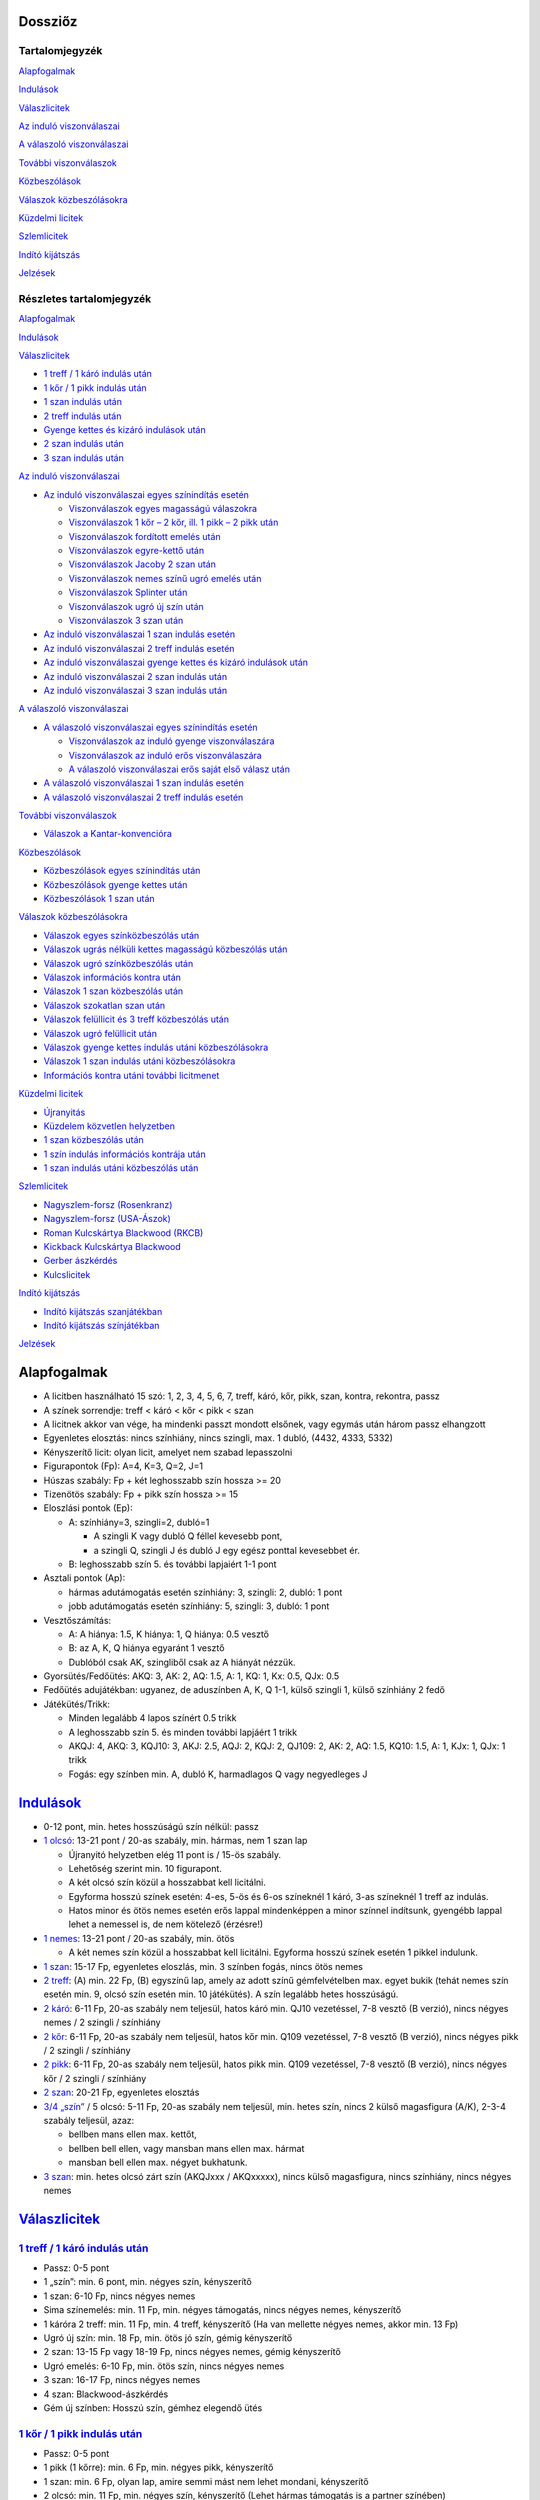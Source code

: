 Dossziőz
========

.. meta::
   :viewport: width=device-width, initial-scale=1

Tartalomjegyzék
---------------

Alapfogalmak_

Indulások_

Válaszlicitek__

__ Valasz1_

`Az induló viszonválaszai`__

__ Valasz2_

`A válaszoló viszonválaszai`__

__ Valasz3_

`További viszonválaszok`__

__ Valasz4_

Közbeszólások__

__ Kozbe1_

`Válaszok közbeszólásokra`__

__ Kozbe2_

`Küzdelmi licitek`__

__ Kuzdelem_

Szlemlicitek__

__ Szlem_

`Indító kijátszás`__

__ Inditas_

Jelzések_

Részletes tartalomjegyzék
-------------------------

Alapfogalmak_

Indulások_

.. _Valasz1:

Válaszlicitek_

- `1 treff / 1 káró indulás után`_
- `1 kőr / 1 pikk indulás után`_
- `1 szan indulás után`_
- `2 treff indulás után`_
- `Gyenge kettes és kizáró indulások után`_
- `2 szan indulás után`_
- `3 szan indulás után`_

.. _Valasz2:

`Az induló viszonválaszai`_

- `Az induló viszonválaszai egyes színindítás esetén`_

  - `Viszonválaszok egyes magasságú válaszokra`_
  - `Viszonválaszok 1 kőr – 2 kőr, ill. 1 pikk – 2 pikk után`_
  - `Viszonválaszok fordított emelés után`_
  - `Viszonválaszok egyre-kettő után`_
  - `Viszonválaszok Jacoby 2 szan után`_
  - `Viszonválaszok nemes színű ugró emelés után`_
  - `Viszonválaszok Splinter után`_
  - `Viszonválaszok ugró új szín után`_
  - `Viszonválaszok 3 szan után`_

- `Az induló viszonválaszai 1 szan indulás esetén`_
- `Az induló viszonválaszai 2 treff indulás esetén`_
- `Az induló viszonválaszai gyenge kettes és kizáró indulások után`_
- `Az induló viszonválaszai 2 szan indulás után`_
- `Az induló viszonválaszai 3 szan indulás után`_

.. _Valasz3:

`A válaszoló viszonválaszai`_

- `A válaszoló viszonválaszai egyes színindítás esetén`_

  - `Viszonválaszok az induló gyenge viszonválaszára`_
  - `Viszonválaszok az induló erős viszonválaszára`_
  - `A válaszoló viszonválaszai erős saját első válasz után`_

- `A válaszoló viszonválaszai 1 szan indulás esetén`_
- `A válaszoló viszonválaszai 2 treff indulás esetén`_

.. _Valasz4:

`További viszonválaszok`_

- `Válaszok a Kantar-konvencióra`_

.. _Kozbe1:

Közbeszólások_

- `Közbeszólások egyes színindítás után`_
- `Közbeszólások gyenge kettes után`_
- `Közbeszólások 1 szan után`_

.. _Kozbe2:

`Válaszok közbeszólásokra`_

- `Válaszok egyes színközbeszólás után`_
- `Válaszok ugrás nélküli kettes magasságú közbeszólás után`_
- `Válaszok ugró színközbeszólás után`_
- `Válaszok információs kontra után`_
- `Válaszok 1 szan közbeszólás után`_
- `Válaszok szokatlan szan után`_
- `Válaszok felüllicit és 3 treff közbeszólás után`_
- `Válaszok ugró felüllicit után`_
- `Válaszok gyenge kettes indulás utáni közbeszólásokra`_
- `Válaszok 1 szan indulás utáni közbeszólásokra`_
- `Információs kontra utáni további licitmenet`_

.. _Kuzdelem:

`Küzdelmi licitek`_

- Újranyitás_
- `Küzdelem közvetlen helyzetben`_
- `1 szan közbeszólás után`_
- `1 szín indulás információs kontrája után`_
- `1 szan indulás utáni közbeszólás után`_

.. _Szlem:

Szlemlicitek_

- `Nagyszlem-forsz (Rosenkranz)`_
- `Nagyszlem-forsz (USA-Ászok)`_
- `Roman Kulcskártya Blackwood (RKCB)`_
- `Kickback Kulcskártya Blackwood`_
- `Gerber ászkérdés`_
- `Kulcslicitek`_

.. _Inditas:

`Indító kijátszás`_

- `Indító kijátszás szanjátékban`_
- `Indító kijátszás színjátékban`_

Jelzések_

Alapfogalmak
============

- A licitben használható 15 szó: 1, 2, 3, 4, 5, 6, 7,
  treff, káró, kőr, pikk, szan, kontra, rekontra, passz
- A színek sorrendje: treff < káró < kőr < pikk < szan
- A licitnek akkor van vége, ha mindenki passzt mondott elsőnek,
  vagy egymás után három passz elhangzott
- Egyenletes elosztás: nincs színhiány, nincs szingli, max. 1 dubló, (4432, 4333, 5332)
- Kényszerítő licit: olyan licit, amelyet nem szabad lepasszolni
- Figurapontok (Fp): A=4, K=3, Q=2, J=1
- Húszas szabály: Fp + két leghosszabb szín hossza >= 20
- Tizenötös szabály: Fp + pikk szín hossza >= 15
- Eloszlási pontok (Ep):
    
  - A: színhiány=3, szingli=2, dubló=1
  
    - A szingli K vagy dubló Q féllel kevesebb pont,
    - a szingli Q, szingli J és dubló J egy egész ponttal kevesebbet ér.

  - B: leghosszabb szín 5. és további lapjaiért 1-1 pont
  
- Asztali pontok (Ap):
      
  - hármas adutámogatás esetén színhiány: 3, szingli: 2, dubló: 1 pont
  - jobb adutámogatás esetén színhiány: 5, szingli: 3, dubló: 1 pont

- Vesztőszámítás:

  - A: A hiánya: 1.5, K hiánya: 1, Q hiánya: 0.5 vesztő
  - B: az A, K, Q hiánya egyaránt 1 vesztő
  - Dublóból csak AK, szingliből csak az A hiányát nézzük.

- Gyorsütés/Fedőütés: AKQ: 3, AK: 2, AQ: 1.5, A: 1, KQ: 1, Kx: 0.5, QJx: 0.5
- Fedőütés adujátékban: ugyanez, de aduszínben A, K, Q 1-1, külső szingli 1, külső színhiány 2 fedő
- Játékütés/Trikk:

  - Minden legalább 4 lapos színért 0.5 trikk
  - A leghosszabb szín 5. és minden további lapjáért 1 trikk
  - AKQJ: 4, AKQ: 3, KQJ10: 3, AKJ: 2.5, AQJ: 2, KQJ: 2, QJ109: 2,
    AK: 2, AQ: 1.5, KQ10: 1.5, A: 1, KJx: 1, QJx: 1 trikk
  - Fogás: egy színben min. A, dubló K, harmadlagos Q vagy negyedleges J

`Indulások`__
=============

__ Válaszlicitek_

- 0-12 pont, min. hetes hosszúságú szín nélkül: passz
- `1 olcsó`__: 13-21 pont / 20-as szabály, min. hármas, nem 1 szan lap

  - Újranyitó helyzetben elég 11 pont is / 15-ös szabály.
  - Lehetőség szerint min. 10 figurapont.
  - A két olcsó szín közül a hosszabbat kell licitálni.
  - Egyforma hosszú színek esetén: 4-es, 5-ös és 6-os színeknél 1 káró,
    3-as színeknél 1 treff az indulás.
  - Hatos minor és ötös nemes esetén erős lappal mindenképpen a minor színnel indítsunk,
    gyengébb lappal lehet a nemessel is, de nem kötelező (érzésre!)

- `1 nemes`__: 13-21 pont / 20-as szabály, min. ötös

  - A két nemes szín közül a hosszabbat kell licitálni.
    Egyforma hosszú színek esetén 1 pikkel indulunk.

- `1 szan`__: 15-17 Fp, egyenletes eloszlás, min. 3 színben fogás, nincs ötös nemes
- `2 treff`__: (A) min. 22 Fp, (B) egyszínű lap, amely az adott színű gémfelvételben max. egyet bukik
  (tehát nemes szín esetén min. 9, olcsó szín esetén min. 10 játékütés).
  A szín legalább hetes hosszúságú.
- `2 káró`__: 6-11 Fp, 20-as szabály nem teljesül, hatos káró min. QJ10 vezetéssel,
  7-8 vesztő (B verzió), nincs négyes nemes / 2 szingli / színhiány
- `2 kőr`__: 6-11 Fp, 20-as szabály nem teljesül, hatos kőr min. Q109 vezetéssel,
  7-8 vesztő (B verzió), nincs négyes pikk / 2 szingli / színhiány
- `2 pikk`__: 6-11 Fp, 20-as szabály nem teljesül, hatos pikk min. Q109 vezetéssel,
  7-8 vesztő (B verzió), nincs négyes kőr / 2 szingli / színhiány
- `2 szan`__: 20-21 Fp, egyenletes elosztás
- `3/4 „szín”`__ / 5 olcsó: 5-11 Fp, 20-as szabály nem teljesül, min. hetes szín,
  nincs 2 külső magasfigura (A/K), 2-3-4 szabály teljesül, azaz:

  - bellben mans ellen max. kettőt, 
  - bellben bell ellen, vagy mansban mans ellen max. hármat
  - mansban bell ellen max. négyet bukhatunk.

- `3 szan`__: min. hetes olcsó zárt szín (AKQJxxx / AKQxxxxx), 
  nincs külső magasfigura, nincs színhiány, nincs négyes nemes

__ `1 treff / 1 káró indulás után`_
__ `1 kőr / 1 pikk indulás után`_
__ `1 szan indulás után`_
__ `2 treff indulás után`_
__ `Gyenge kettes és kizáró indulások után`_
__ `Gyenge kettes és kizáró indulások után`_
__ `Gyenge kettes és kizáró indulások után`_
__ `2 szan indulás után`_
__ `Gyenge kettes és kizáró indulások után`_
__ `3 szan indulás után`_

`Válaszlicitek`__
=================

__ `Az induló viszonválaszai`_

`1 treff / 1 káró indulás után`__
---------------------------------

__ `Az induló viszonválaszai egyes színindítás esetén`_

- Passz: 0-5 pont
- 1 „szín”: min. 6 pont, min. négyes szín, kényszerítő
- 1 szan: 6-10 Fp, nincs négyes nemes
- Sima színemelés: min. 11 Fp, min. négyes támogatás, nincs négyes nemes, kényszerítő
- 1 káróra 2 treff: min. 11 Fp, min. 4 treff, kényszerítő
  (Ha van mellette négyes nemes, akkor min. 13 Fp)
- Ugró új szín: min. 18 Fp, min. ötös jó szín, gémig kényszerítő
- 2 szan: 13-15 Fp vagy 18-19 Fp, nincs négyes nemes, gémig kényszerítő
- Ugró emelés: 6-10 Fp, min. ötös szín, nincs négyes nemes
- 3 szan: 16-17 Fp, nincs négyes nemes
- 4 szan: Blackwood-ászkérdés
- Gém új színben: Hosszú szín, gémhez elegendő ütés

`1 kőr / 1 pikk indulás után`__
-------------------------------

__ `Az induló viszonválaszai egyes színindítás esetén`_

- Passz: 0-5 pont
- 1 pikk (1 kőrre): min. 6 Fp, min. négyes pikk, kényszerítő
- 1 szan: min. 6 Fp, olyan lap, amire semmi mást nem lehet mondani, kényszerítő
- 2 olcsó: min. 11 Fp, min. négyes szín, kényszerítő
  (Lehet hármas támogatás is a partner színében)
- 2 kőr (1 pikkre): min. 11 Fp, min. ötös kőr, kényszerítő
  (Nem tagadja a hármas pikket)
- `Sima színemelés`__: 6-9 Asztali pont (Ap), min. hármas adu, 9-10 vesztő (A)
- Ugró új szín: min. 18 Fp, min. ötös jó szín, gémig kényszerítő
- `2 szan (Jacoby)`__: min. négyes adu, min. 13 Ap
- Ugró emelés: 10-12 Ap, min. négyes adu
- Splinter (dupla ugrás új színben): min. 11 Fp, min. 4 adu, max szingli szín
- 3 szan: 16-17 Fp, max. hármas adu, egyenletes elosztás
- Gémre emelés: 6-9 Fp, min.ötös adu, külső szingli vagy színhiány, max 7 vesztő
- 4 szan: Blackwood-ászkérdés
- Gém új színben: Hosszú szín, gémhez elegendő ütés

__ `Viszonválaszok 1 kőr – 2 kőr, ill. 1 pikk – 2 pikk után`_
__ `Viszonválaszok Jacoby 2 szan után`_

`1 szan indulás után`__
-----------------------

__ `Az induló viszonválaszai 1 szan indulás esetén`_

- Az indulót 6.5 / 7 vesztővel számoljuk
- Passz: 0-8 Fp, viszonylag egyenletes elosztás, max. négyes nemes
- 2 treff (Stayman):

  - a: 0-7 Fp, max. szingli treff, a többi szín mindegyike legalább négyes
  - b: Min. 8 Fp, min. egy négyes nemes (lehet mellette hetes minor is),
  - c: Min. 8 Fp, 5-4 a nemesekben
  - 4-3-3-3 elosztás esetén ne használjuk a Staymant

- 2 káró (Jacoby-transzfer): Min. ötös kőr, nincs négyes pikk
- 2 kőr (Jacoby-transzfer): Min. ötös pikk, nincs négyes kőr
- 2 pikk: Erős, kétszínű lap treff és káró színnel
  (Nagyon ritkán használják ezt a választ)
- 2 szan: 8-10 Fp, nincs négyes nemes
- 3 olcsó: 0-6 Fp, hosszú szín, passzt kér
- 3 kőr: Min. 10 Fp, min. hetes, két magasfigurás treff, transzfer, szleminvit
- 3 pikk: Min. 10 Fp, min. hetes, két magasfigurás káró, transzfer, szleminvit
- 3 szan: 11-15 Fp, nincs négyes nemes
  (Használható nagyon erős, min. hatos hosszúságú olcsó színnel is, ez esetben 8 Fp is elég lehet)
- `4 treff`__: Gerber-ászkérdés
- 4 káró (Texas-transzfer): Min. hatos kőr, gémerő
- 4 kőr (Texas-transzfer): Min. hatos pikk, gémerő

  - 3 pikk, vagy annál alacsonyabb közbeszólás után is van Texas-transzfer 
  - Kétféle módon lehet gémerős ez a lap:
  - a: min. hetes szín, max. 8 vesztő
  - b: hatos szín, min. 10 Fp vagy max. 7 vesztő
  
- 4 szan: 16-17 Fp, invit 6 szanra (ászkérdés)
- 5 olcsó: Min. hetes jó szín, nincs külső magasfigura és négyes nemes, 7 vesztő
  (7-2-2-2 elosztás esetén célszerűbb a 3 szant megpróbálni)
- 5 szan: 20-21 Fp, invit 7 szanra, kényszerítő
- 6 szan: 18-19 Fp
- 7 szan: Min. 22 Fp

__ `Gerber ászkérdés`_

`2 treff indulás után`__
------------------------

__ `Az induló viszonválaszai 2 treff indulás esetén`_

- nem szabad passzolni
- 2 káró: Negatív vagy semleges válasz, más licitre nem alkalmas kéz
- 2 nemes: Min. 8 Fp, min. ötös szín min. KQ vezetéssel
- 2 szan: 8-9 Fp, egyenletes elosztás (nincs szingli), nincs ász
  (De lehetőség szerint ne adjunk 2 szan választ, inkább 2 kárót mondjunk)
- 3 olcsó: Min. 8 Fp, min. ötös, de inkább hatos szín AK vezetéssel
- 3 nemes / 4 olcsó: Min. hatos zárt szín (AKQJxx / AKQxxxx)
- 3 szan: 10-11 Fp, egyenletes elosztás, nincs ász
  (De lehetőség szerint ne adjunk 3 szan választ, mondjunk inkább 2 kárót)
- 4 nemes: Min. hetes gyenge szín külső erő nélkül

`Gyenge kettes és kizáró indulások után`__
------------------------------------------

__ `Az induló viszonválaszai gyenge kettes és kizáró indulások után`_

A szkórhelyzet befolyásolja az indulóerőt, és minél később licitálunk, annál jobb lap kell hozzá.
(4. helyen min. 10 Fp és viszonylag jó kéz)

- 2 káró indulás után:

  - Passz: Nincs esély a gémre, 2 kárót akar játszani
  - 2 nemes: Min ötös szín, kényszerítő (Az induló erre 3 kárót mond rossz lappal)
  - `2 szan`__: Min. invit, lapleírást kér, kényszerítő
  - 3 treff: Hosszú szín, passzt kér
  - 3 káró / 4 káró / 5 káró: Kizárás, passzt kér
  - 3 nemes: Invit, hatos szín
  - 3 szan: Ezt akarja játszani, passzt kér
  - 4 nemes / 5 treff: Min hetes szín, ezt akarja játszani, passzt kér
  - 4 szan: Blackwood-ászkérdés

__ `Az induló viszonválaszai gyenge kettes és kizáró indulások után`_

- 2 nemes indulás után:

  - A kéz besorolása:

    - Minimum hármas adu esetén vesztőket számolunk:
      min. 8 vesztő = passz, 7 vesztő = invit, 6 vesztő = gém,
      5 vesztő = szleminvit, max. 4 vesztő = szlemkísérlet
    - Kettes adu esetén fedőütéseket számolunk
      (13 + fedőütések - partner vesztői = várható ütésszám):
      max. 3.5 fedő = passz, 4 (nagyon jó 3.5) fedő = invit, 4.5-5.5 fedő = gém,
      min. 6 fedő = szleminvit

  - Passz: Nincs esély a gémre, ezt akarja játszani
  - Másik nemes ugrás nélkül: Min. ötös szín, kényszerítő
  - `2 szan`__ (Ogust-konvenció): Invit, 7 vesztő (min. 2 adu)
  - 3 olcsó: Hosszú szín, passzt kér
  - Sima emelés: Kizárás, passzt kér
  - Ugrás új színben: Kizárás, passzt kér
  - 3 szan: Min. 15 Fp, ezt akarja játszani, passzt kér
  - Gémre emelés: Ezt akarja játszani, passzt kér
  - Gém új színben: Hosszú szín, passzt kér
  - 4 szan: Blackwood-ászkérdés

__ `Az induló viszonválaszai gyenge kettes és kizáró indulások után`_

- Kizáró színindulás után:

  - Fedőütéseket kell számolni
  - Bármilyen színemelés és bármilyen gém passzt kér
  - Gém alatt új szín licitje kényszerítő
  - 4 szan ászkérdés

`2 szan indulás után`__
-----------------------

__ `Az induló viszonválaszai 2 szan indulás után`_

- Az indulót 5 / 5.5 vesztővel számoljuk
- Passz: 0-3 Fp, nincs ötös nemes
- 3 treff (Stayman): Min. 4 Fp, négyes nemes
- 3 káró (Transzfer): Min. ötös kőr
- 3 kőr (Transzfer): Min. ötös pikk
- 3 pikk: Olcsó színű kéz (egy-, vagy kétszínű), egyenlőtlen elosztás
- 3 szan, 4-9 Fp, nincs négyes nemes, passzt kér
- `4 treff`__: Gerber-ászkérdés
- 4 káró (Transzfer): Min. hatos kőr, min. 5 Fp
- 4 kőr (Transzfer): Min. hatos pikk, min. 5 Fp
- 4 pikk: Legalább 5-5 az olcsó színekben, gémet szeretne játszani
- 4 szan: 12 Fp, egyenletes elosztás, invit 6 szanra
- 5 szan: 15-16 Fp, egyenletes elosztás, invit 7 szanra, kényszerítő
- 6 szan: 12-14 Fp
- 7 szan: Min. 17 Fp

__ `Gerber ászkérdés`_

`3 szan indulás után`__
-----------------------

__ `Az induló viszonválaszai 3 szan indulás után`_

- Passz: Ezt akarja játszani
- 4 treff: Menekülés az induló színében
- 4 káró: Kérdés a rövid színre
- 4 nemes: Hosszú szín, ezt akarja játszani, passzt kér
- 4 szan: Kérdés az aduszín hosszára
- 5 treff / 6 treff / 7 treff: leállás az induló színében

`Az induló viszonválaszai`__
============================

__ `A válaszoló viszonválaszai`_

`Az induló viszonválaszai egyes színindítás esetén`__
-----------------------------------------------------

__ `A válaszoló viszonválaszai egyes színindítás esetén`_

Abban az esetben, ha a válaszoló lapjának ereje nem teljesen ismert:

- Az induló viszonválaszában jelezheti, hogy mennyire erős a lapja
  (ált. nem túl erős válasz esetén).
- Három kategóriát különböztetünk meg:

  - Gyenge: 13-16 pont
  - Invit: 16-19 pont
  - Gémerős: 19-21 pont.
  
- Ezeken belül lehet a lap alsó-, vagy felső-zónás.

Viszonválaszok egyes magasságú válaszokra
.........................................

- `Gyenge viszonválaszok`__:

__ `Viszonválaszok az induló gyenge viszonválaszára`_

  - Saját szín ismétlése (min. hatos szín, minor ritkán lehet ötös is)
  - A partner színének sima emelése (négyes aduval, 13-16 asztali ponttal)
  - Új szín egyes magasságon (legalább négyes szín, nincs négyes támogatás, 12-18 FP)
  - Új szín kettes magasságon az indulásnál alacsonyabb rangú színben
    (kényszerítő szan után hármas minorral is, ha mindkét minor hármas, akkor 2 treff, 12-18FP)
  - 1 szan (lehetőleg fogással a nem licitált színekben)

- Invitek:

  - 2 szan nemes indulás, ill. 1 treff-1 káró, 1 treff-1 szan, 1 káró-1 szan után
    (egyenletes lap, fogás a nem licitált színekben)
  - Új szín egyes magasságon (legalább négyes szín, nincs négyes támogatás, 12-18 FP)
  - Új szín kettes magasságon az indulásnál alacsonyabb rangú színben
    (kényszerítő szan után hármas minorral is, ha mindkét minor hármas, akkor 2 treff, 12-18FP)
  - Ugrás saját színben (min. hatos szín, 5-6 vesztő; jó nemes színnel és 5 vesztővel 14 FP is elég)
  - Ugrás a válaszoló színében (négyes támogatás, 5-6 vesztő)
  - Riverz (minor színű indulás után)
    Az indulásnál magasabb rangú szín licitje a kettes magasságon
    (az első szín hosszabb a másodiknál, 1 minor-1 szan után a második szín lehet hármas is)

- `Erős (gémig kényszerítő) viszonválaszok`__:

__ `Viszonválaszok az induló erős viszonválaszára`_

  - 2 szan minor indulás utáni nemes színű választ követően (18-21 FP)
  - Gémbemondás (max. 5 vesztő és jó elosztás esetén 14 FP is elég)
  - Ugrás új színben (legalább négyes szín, már 18 FP-tól mondható)
  - Splinter [dupla ugrás új színben]
    (19-21 asztali pont, min. négyes adu, bemondott színben rövidség, max. 5 vesztő)
  - Riverz (nemes indulás után)
    Az indulásnál magasabb rangú szín licitje a kettes magasságon
    (az első szín hosszabb a másodiknál, már 18 FP-tól mondható)
  - Ugrás saját olcsó színben a négyes magasságra nemes válasz után
    (négyes adu, min. 19 asztali pont, jó hatos minor)

`Viszonválaszok 1 kőr – 2 kőr, ill. 1 pikk – 2 pikk után`__
...........................................................

__ `A válaszoló viszonválaszai egyes színindítás esetén`_

- 7 vesztővel: passz
- 6 vesztővel: géminvitet tesz
- 5 vesztővel: gémet mond
- A géminvit 3 fajtája ebben az esetben: 2 szan, Új szín, Emelés a hármas magasságra
- Új szín licitje segítséget kér (min. 2 vesztőt jelez)
- Ha a válaszolónak a licitált színben honőr-koncentrációja van, vagy rövid belőle és négyes 
  adutámogatása van, akkor bemondhatja a gémet, egyébként a hármas magasságra igazít.

`Viszonválaszok fordított emelés után`__
........................................

__ `A válaszoló viszonválaszai erős saját első válasz után`_

- Gyenge viszonválaszok:
 
  - Saját szín sima ismétlése (hatos, vagy jó ötös szín, nem akar szant)
  - 2 szan

- Invitek:

  - Új szín (fogást licitál, kísérlet 3 szanra, gyenge lappal is lehet)

- Erős viszonválaszok (15-21 FP):

  - Gémbemondás
  - Ugró új szín (mellékszín, felmagasításával a szlem is elképzelhető)

`Viszonválaszok egyre-kettő után`__
...................................

__ `A válaszoló viszonválaszai erős saját első válasz után`_

- Mivel a válaszoló még licitál, nem kötelező plusz erőt jelezni
- Hatos nemessel vagy ötös minorral megismétli színét (ugrás=plusz erő)
- Új szín (min. négyes, de fogást is jelenthet, nincs riverz)
- Egyenletes lappal 2 szan (nagyon erős is lehet)
- Biztos fogásokkal a nem licitált színekben 3 szan
- Hármas, de inkább négyes aduval emeli társa színét
- Plusz erővel ugorva
  (Kivétel: 1 pikk-2 kőr után a 3 kőr szleminvit, a 4 kőr leállás)
- Ugró új szín: Splinter (szlemjellegű lap: 15-21FP, rövidség, adutámogatás)

`Viszonválaszok Jacoby 2 szan után`__
.....................................

__ Szlemlicitek_

- hármas magasságra emelés: erős adu (kettő a felső három figurából), sok pont (szlemre tör)
- 3 „szín”: színhiány vagy szingli a licitált színben
- 3 szan: erősebb kéz, de nem elég jó aduszín
- 4 „szín”: jó ötös második szín
- gémre emelés: minimum kéz
  
`Viszonválaszok nemes színű ugró emelés után`__
...............................................

__ Szlemlicitek_

- A válaszoló 8 vesztős
- Passz: 7 vesztő
- Gém: 5-6 vesztő
- Összes többi színlicit (kulcslicit), ill. 4 szan: max. 4 vesztő

`Viszonválaszok Splinter után`__
................................

__ Szlemlicitek_

Ha a válaszoló rövid színében csak kis lapok, vagy Axxx van, 
akkor minimális erővel is szlemet kereshetünk. Ász nélküli figurák,
vagy rövidség esetén csak min. 18 FP-tal lehet szlemesély.

`Viszonválaszok ugró új szín után`__
....................................

__ Szlemlicitek_

- Csak elosztást kell licitálni
- színismétlés hatos
- új szín négyes,
- a gémbemondás leállás
- ugrás vagy 4 szan szleminvit

`Viszonválaszok 3 szan után`__
..............................

__ Szlemlicitek_

Gyenge lappal passz, vagy gém saját színben, minden más szleminvit.

`Az induló viszonválaszai 1 szan indulás esetén`__
--------------------------------------------------

__ `A válaszoló viszonválaszai 1 szan indulás esetén`_

- Stayman után:

  - 2 káró: nincs négyes nemes
  - 2 kőr: négyes kőr, nincs négyes pikk
  - 2 pikk: négyes pikk (lehet mellette négyes kőr is)

- Jacoby-transzfer után:

  - 2 káró válaszra 2 kőrt, a 2 kőr válaszra köteles 2 pikket mond
  - 17 Fp-tal és négyes támogatással a hármas magasságon válaszolhat

`Az induló viszonválaszai 2 treff indulás esetén`__
---------------------------------------------------

__ `A válaszoló viszonválaszai 2 treff indulás esetén`_

- 2 káró válasz után:

  - Sima színlicit: min. ötös szín
  - Ugró színlicit: Egyenetlen lap min. 9 játékütéssel, a bemondott szín lesz az adu
  - 2 szan: 22-24 Fp, egyenletes lap
  - 3 szan: 25-26 Fp, egyenletes lap
  - 4 szan: Min. 27 Fp, egyenletes lap

- színlicit után:

  - Új szín: min. négyes szín, kényszerítő (nem zárja ki a partner színének támogatását)
  - Ugró új szín: Egyenetlen lap min. 9 játékütéssel, a bemondott szín lesz az adu
  - 2 szan: Min. 24 Fp, egyenletes lap
  - Gémbemondás: zárás, de a válaszoló plusz erővel tovább licitálhat
  - 4 szan: ászkérdés

- 2 szan válasz után:

  - Színlicit a hármas magasságon: Min. ötös szín
  - Gém színben: Egyenetlen lap min. 9 játékütéssel, a bemondott szín lesz az adu
  - 3 szan: nincs jó szín, nem lát esélyt szlemre
  - 4 treff: Királykérdés!
    (2 szan válasz után az induló tudja, hogy a válaszolónak nincs ásza,
    tehát a válaszoló 3 szan viszonválasza utáni 4 treff, és bármilyen színlicitje utáni 4 szan
    a királyokat kérdezi, utóbbi esetben az összes ász az indulónál van)

Az induló viszonválaszai gyenge kettes és kizáró indulások után
---------------------------------------------------------------

- 2 káró - 2 szan után:

  - 3 treff= Treff fogás, jó lap
  - 3 káró= gyenge lap, nincs erős külső fogás
  - 3 kőr= Kőr fogás, jó lap, nincs treff fogás
  - 3 pikk= Pikk fogás, jó lap, nincs treff és kőr fogás
  - 3 szan= AKQ vezetésű hatos káró

- 2 nemes - 2 szan (Ogust-konvenció) után:

  - 3 treff= 1 adufigura (A, K vagy Q), 8 vesztő
  - 3 káró= 2 adufigura, 7 vesztő
  - 3 kőr= 1 adufigura, 8 vesztő
  - 3 pikk= 2 adufigura, 7 vesztő
  - 3 szan= 3 adufigura

Az induló viszonválaszai 2 szan indulás után
--------------------------------------------

Válaszok a 2 szan utáni Staymenre:

- 3 káró=nincs négyes nemes
- 3 kőr=négyes kőr
- 3 pikk=négyes pikk
- 3 szan=két négyes nemes

Az induló viszonválaszai 3 szan indulás után
--------------------------------------------    

- 3 szan - 4 káró után:

  - 4 kőr= szingli kőr
  - 4 pikk= szingli pikk
  - 4 szan= szingli olcsó
  - 5 olcsó= nincs szingli, leállás

- 3 szan - 4 szan után:

  - 5 treff= hetes szín
  - 5 káró= nyolcas szín

A válaszoló viszonválaszai
==========================

A válaszoló viszonválaszai egyes színindítás esetén
---------------------------------------------------

Viszonválaszok az induló gyenge viszonválaszára
...............................................

- Gyenge viszonválaszok (6-10 FP)

  - Saját szín ismétlése (hatos szín, ritka esetben lehet ötös nemes)
  - Igazítás (minornál ritkán hármas, nemesnél ritkán kettes támogatással is,
    ha a lap szanra alkalmatlan)
  - Az induló második színének emelése a kettes magasságra (csak pikk lehet)
  - 1 szan (van fogás a nem licitált színben, nincs támogatás az induló színeiben)
  - Új szín a kettes magasságon, ami nem riverz, és nem Kantar konvenció
    (lehet, hogy hosszabb az első színnél)
  - Kényszerító 1 szan után új szín ugrás nélkül (lehet a 3-as magasságon is)
  - Passz (megfelel neki az induló második licitje)

- Invitek (10-12 FP):

  - 2 szan (egyenletes lap, fogás a nem licitált színekben, nincs nemes színű adutámogatás)
  - Az induló bármelyik színének ugrás nélküli emelése a 3-as magasságra
  - Az induló nemes színének ugró emelése kényszerító szan után (hármas adu)
  - Ugrás az induló második (nemes) színében (négyes adu, 7-8 vesztő)
  - `2 treff`__ (Kantar-konvenció) 1 olcsó-1 nemes-1 szan után 
    (ötös nemes, első pikk válasz után négyes kőr is lehet)

__ `Válaszok a Kantar-konvencióra`_

- Gémerős viszonválaszok (13-30 FP)

  - `2 treff`__ (Kantar-konvenció) 1 olcsó-1 nemes-1 szan után
  - Gémbemondás szanban vagy már licitált színben
  - Ugrás saját színben (jó hatos szín)
  - Ugrás új színben (minimum négyes szín)
  - Új szín a hármas magasságon, ha nem volt előtte kényszerítő 1 szan
  - Ugrás az induló első színében a 3-as magasságra, ha nem volt előtte kényszerítő 1 szan
  - Riverz (a két szín lehet egyforma hosszú is, de csak négyes hossznál)
  - A negyedik szín licitje (több információt kér):

    - Válasz: a 4. színben fogással szan, hármas támogatással igazítás.

__ `Válaszok a Kantar-konvencióra`_

Viszonválaszok az induló erős viszonválaszára
.............................................

- Az induló saját színű ugrása után

  - Passz: minimum
  - Saját szín ismétlése: forsz (ötös szín)
  - Új szín a hármas magasságon: forsz (négyes az első szín)
  - Gémbemondás: zárás
  - Új szín a négyes magasságon: kulcslicit, az induló színe az adu

- A induló ugró emelése után

  - Passz: minimum
  - Új szín a hármas magasságon minor emelés után: fogás
    (Feltehetően a nem licitált színből nincs fogás.)
  - Gémbemondás: zárás
  - Új szín a négyes magasságon: kulcslicit, az induló színe az adu

- Az induló 2 szan viszonválasza után

  - Passz: minimum
  - Igazítás: minimum
  - Saját szín ismétlése: min. ötös szín, gémforsz
  - Új szín: min. ötös szín, gémforsz

- Az induló riverze után

  - Saját szín sima ismétlése: Min. ötös szín, minimum
  - 2 szan: Négyes szín, minimum, viszonylag egyenletes lap.
    (Az előző két viszonválasz után az induló következő licitje lepasszolható,
    és ha a válaszoló a 2 szan licitet követően igazít az induló bármelyik színére, az passzt kér.)
  - Igazítás az induló első színére gém alatt: 2 vagy 3 adu, licitfenntartó
  - Az induló második színének emelése: min. 4 adu, licitfenntartó
  - Új szín gém alatt: Legalább ötös szín, licitfenntartó 
  - Gémbemondás: Zárás

- Az induló ugró új színe után

  - Gémbemondás: minimum, passzt kér
  - Igazítás az induló első színére gém alatt: 2 vagy 3 adu, licitfenntartó
  - Saját szín ismétlése: legalább ötös szín, licitfenntartó
  - Új szín gém alatt: legalább ötös szín, licitfenntartó

- Az induló gémbemondása után

  - Ha a válaszoló első licitje limitált volt, akkor köteles passzolni
  - Passz: minimum
  - Kulcslicit (színjátéknál): szleminvit (min. 10 Fp)
  - Ászkérdés: szleminvit

- Az induló splinter licitje után

  - Gémbemondás: minimum, passzt kér
  - Minden más licit szlemkísérlet (kulcslicit, vagy ászkérdés)

- Az induló olcsó színének a válaszoló nemes válasza utáni négyre emelése után

  - Gémbemondás: minimum, passzt kér
  - Minden más licit szlemkísérlet (kulcslicit, vagy ászkérdés)

A válaszoló viszonválaszai erős saját első válasz után
......................................................

- Fordított emelés után

  - 11-12 Fp esetén

    - ha az induló 2 szant mondott, vagy háromra emelt, passz (2 szan után a válaszoló
      visszatérhet az összeemelt színre a hármas magasságon, ami passzt kér)
    - Ha az induló új színt mondott, akkor a nem licitált színekben fogással 2 szan,
      csak egy fogással az adott szín licitje

  - 13-14 Fp-tal

    - ha az induló 2 szant mondott, fogásokat licitálunk, vagy 3 szant

    - Ha az induló háromra emelt, akkor kísérletet tesz a minor gémre

  - 15 Fp-tól ugrással licitálunk: lehet új, vagy már licitált szín, vagy 4 szan

- Egyre-kettő után

  - 11-12 Fp esetén saját szín ismétlése (hatos szín), vagy 2 szan (négyes-ötös szín)
    (Ezeket a viszonválaszokat az induló 14 vagy kevesebb Fp-tal lepasszolhatja)
  - 13-14 Fp-tal az induló valamelyik színét gémre emeli, vagy ha nincs találkozás,
    akkor mondhat 3 szant, ha van fogása a nem licitált szín(ek)ben, 
    egyéb esetben a negyedik szín licitjével keres fogást
  - 15 Fp-tól a válaszoló találkozással igazít vagy emel még gémerő alatt,
    ez esetben kulcslicitálással folytatják, vagy bemondja a negyedik színt,
    és az induló viszonválaszára tovább licitál
  - Ha az induló plusz erőt jelzett (ugrással), akkor az összes négyes magasságú 
    licit kulcslicit (az induló második színe lesz az adu)

- Ugró új szín után

  - Ha az induló emelte a válaszoló színét, akkor a gémre emelés kivételével
    minden színlicit kulcslicit
  - Ha az induló megismételte saját színét, akkor az ő minor színének gémre
    emelése leállás, saját szín ismétlése min. hatos szín és max. szingli
    a partner színében, 3 szan szintén max szingli, és jó külső fogások,
    a 4 szan ászkérdés, az összes többi licit kulcslicit az induló színének elfogadásával
  - Ha az induló új színt mondott, a színismétlés min. hatos szín, a partner színének
    emelése min. négyes támogatás, szanbemondás fogást jelent a nem licitált
    színben, fogás hiányában a negyedik színt kell licitálni

A válaszoló viszonválaszai 1 szan indulás esetén
------------------------------------------------

- Stayman után:

  - Gyenge (0-7 Fp): Passz, ez esetben biztos a találkozás
  - Invitáló (8-10 Fp/Ap):

    - Színemelés: 4-4-es adutalálkozás
    - 2 szan: nincs találkozás
    - 2 káró viszonválasz után 2 nemes: 5-4 a nemesekben

  - Gémerős (10-11 Fp/Ap-tól): 

    - Gémbemondás (színtalálkozás esetén max. 8 vesztővel)
    - Új szín a hármas magasságon: Min. ötös szín, nincs találkozás
      (Ha ez a szín minor, akkor legyen erős: KQJ9x vagy KQTxxx)
    - `4 treff`__: Gerber-ászkérdés
    - A szanválaszok megegyeznek az 1 szan indulás utáni szanválaszokkal

__ `Gerber ászkérdés`_

- Jacoby-transzfer után:

  - Passz: 0-7 Fp
  - 1szan-2káró-2kőr-2pikk: 5-5 a nemes színekben, 8-9 Fp
  - 2 szan: 8-10 Fp, ötös szín

    - Az induló minimummal passzol (dubló támogatás), vagy
      hármas magasságra igazít (min. hármas támogatás), 
    - maximummal 3 szant (dubló támogatás) vagy nemes színű gémet (min. hármas támogatás) mond

  - Emelés a hármas magasságra: 8-10 Fp, min. hatos szín
    (A lap nem volt megfelelő a Texas-transzferhez)
  - Új minor szín a hármas magasságon: Min. 10-11 Fp, min. négyes szín
  - 1szan-2kőr-2pikk-3kőr: 5-5 a nemes színekben, min. 10 Fp
  - 3 szan: Min. 11 Fp, ötös szín

    - Az induló dubló támogatással passzol, egyébként 4 kőrt / 4 pikket mond 

  - `4 treff`__: Gerber-ászkérdés
  - A szanválaszok megegyeznek az `1 szan indulás utáni szanválaszokkal`_

__ `Gerber ászkérdés`_
.. _`1 szan indulás utáni szanválaszokkal`: `1 szan indulás után`_

A válaszoló viszonválaszai 2 treff indulás esetén
-------------------------------------------------

2 treff - 2 káró után a következő esetek vannak:

- Az induló sima színválasza után:

  - 2 szan: 5-7 Fp, lehet támogatás is, feltehetően nincs szingli vagy színhiány
  - 3 treff (3 treff után 3 káró, 3 káró után 3 kőr): 0-4 Fp, második negatív válasz
    (Ha erre az induló megismétli a színét, akkor a válaszoló reménytelen lappal passzolhat,
    az induló minden más válasza kényszerítő, ill. a 3 káró után a 3 kőr pozitív válasz is lehet)
  - Új szín ugrás nélkül: Min. 5 Fp, min. négyes szín (akkor is, ha ez a 4. szín)
  - Nemes szín sima emelése: Min. 7 Fp, min. 3 adu, nincs szingli vagy színhiány
  - Ugró új szín gém alatt: Min 5 Fp, min. 4 adu, rövidség a licitált színben
    (Lehet jó hármas aduval is, de ekkor min. 6 Fp legyen,
    és a 2 nemes utáni 4 treff is ide tartozik)
  - 3 szan (ugrással, 2 nemes után): 8-9 Fp, nincs ász, külső fogások
  - 3 szan (ugrás nélkül, 3 minor után): 
  - Gémre emelés: Min. 4 adu, 4-9 Ap, nincs külső kontroll, nincs rövid szín

- Az induló ugró színválasza után:

  - 3 szan: licitfenntartó, nincs ász
  - Gémre emelés: leintés (színhiánnyal is lehet)
  - Minden más szín licitje kulcslicit
  - 4 szan: Ászkérdés

- Az induló 2 szan viszonválasza után:

  - Passz: Max. 2 Fp, nincs ötös nemes
  - 3 treff: Min. 2 Fp, Stayman, négyes nemes
  - 3 káró: Transzfer, min. ötös kőr
  - 3 kőr: Transzfer, min. ötös pikk
  - 3 pikk: Egyszínű vagy kétszínű kéz minor színnel, egyenlőtlen elosztás
  - 3 szan: 2-7 Fp, nincs négyes nemes
  - 4 treff: Ászkérdés
  - 4 káró: Transzfer, min. hatos kőr, min. 3 Fp (kivételesen lehet 2 Fp is)
  - 4 kőr: Transzfer, min. hatos pikk, min. 3 Fp (kivételesen lehet 2 Fp is)
  - 4 pikk: Legalább 5-5 a minor színekben, minor gémet szeretne játszani
  - 4 szan: 8-9 Fp, egyenletes lap, invit 6 szanra
  - 5 szan: 13-14 Fp, egyenletes lap, invit 7 szanra, kényszerítő
  - 6 szan: 10-12 Fp, egyenletes lap
  - 7 szan: Min. 15 Fp

- Az induló 3 szan viszonválasza után:

  - Passz: Max. 5 Fp, nincs hatos nemes
  - 4 treff: Stayman
  - 4 káró, 4 kőr: Transzfer, min. hatos szín (lehet 0 Fp is)
  - 4 pikk: Legalább 5-5 a minor színekben, minor gémet szeretne játszani

További viszonválaszok
======================                

Válaszok a Kantar-konvencióra
-----------------------------

- Válaszok 1 kőr első válasz esetén:

  - 2 káró (nincs hármas kőr, 10-14 FP)
  - 2 kőr (hármas kőr, 10-14 FP)
  - 2 szan (nincs hármas kőr, 15-16 FP)
  - 3 kőr (hármas kőr, 15-16 FP)

- Válaszok 1 pikk első válasz esetén

  - 2 káró (nincs hármas pikk, nincs négyes kőr, 10-14 FP)
  - 2 kőr (nincs hármas pikk, négyes kőr, 10-14 FP)
  - 2 pikk (hármas pikk, 10-14 FP)
  - 2 szan (nincs hármas pikk, nincs négyes kőr, 15-16 FP)
  - 3 kőr (nincs hármas pikk, négyes kőr, 15-16 FP)
  - 3 pikk (hármas pikk, 15-16 FP)

`Közbeszólások`__
=================

__ `Válaszok közbeszólásokra`_

Közbeszólások egyes színindítás után
------------------------------------

- `Kontra`__ (Információs kontra):

__ `Válaszok információs kontra után`_

  - A: Indulóerő, négyes nemes (olcsó szín után 4-3/4-4 a nemesekben)
  - B: Min 18 Fp

- `Színlicit egyes magasságon`__: 9-17 Fp, min. ötös szín figurával

__ `Válaszok egyes színközbeszólás után`_

  - Lehet négyes színnel is, ha az min. KBT9, és a lap nem alkalmas információs kontrára (min. 11 Fp)
  - 9 FP esetén a szín inkább hatos, vagy nagyon jó ötös
  - Újranyitó helyzetben az egyes magasságon 8-16 Fp, négyes szín

- `Színlicit kettes magasságon ugrás nélkül`__: Min 13 Fp, min. ötös szín figurával
- `1 szan`__: Ua., mint indulásnál, és az ellenvonal színében erős fogás
  (1 szan közbeszólás után van Stayman, van Texas-transzfer, de nincs Jacoby-transzfer)
- `Ugró színlicit`__ a kettes magasságon: Gyenge kettesnek megfelelő lap
- `Ugró színlicit`__ a hármas magasságon (nem treff):
  Min hetes szín, kizáró jellegű (`2-3-4 szabály`__)
- `Felüllicit`__ (Ghestem): Max. 6 vesztő, min. 5-5 a két szélső színben:
  Treffnél káró és pikk, kárónál treff és pikk, kőrnél szintén, pikknél treff és kőr 
- `2 szan`__ (Ghestem, szokatlan szan): Max. 6 vesztő, min. 5-5 a két alsó színben:
  Treffnél káró és kőr, kárónál treff és kőr, kőrnél treff és káró, pikknél szintén
- `3 treff`__ (Ghestem): Max. 6 vesztő, min. 5-5 a két felső színben:
  Treffnél kőr és pikk, kárónál szintén, kőrnél káró és pikk, pikknél káró és kőr
- 3 szan: Ua., mint indulásnál, és az ellenvonal színében fogás
- `Ugró felüllicit`__: Ua., mint a 3 szan indulás, de nincs fogás az induló színében

__ `Válaszok ugrás nélküli kettes magasságú közbeszólás után`_
__ `Válaszok 1 szan közbeszólás után`_
__ `Válaszok ugró színközbeszólás után`_
__ `Válaszok ugró színközbeszólás után`_
__ `Indulások`_
__ `Válaszok felüllicit és 3 treff közbeszólás után`_
__ `Válaszok szokatlan szan után`_
__ `Válaszok felüllicit és 3 treff közbeszólás után`_
__ `Válaszok ugró felüllicit után`_

`Közbeszólások gyenge kettes után`__
------------------------------------

__ `Válaszok gyenge kettes indulás utáni közbeszólásokra`_

- Kontra (Információs kontra):

  - A: Indulóerő, négyes nemes (olcsó szín után 4-3/4-4 a nemesekben)
    Max. 7 vesztő, de ha van min. 12 Fp, akkor 8 vesztővel is kontrázhatunk
  - B: Min 18 Fp
- Színlicit: Min. hatos (ritkán ötös) jó szín,
  kettes magasságon 11-17 FP, hármas magasságon 13-18 FP
- 2 szan: 16-19 FP, fogás az induló színében
- 3 szan: 20-22 FP, fogás az induló színében

`Közbeszólások 1 szan után`__
-----------------------------

__ `Válaszok 1 szan indulás utáni közbeszólásokra`_

- Cappelletti konvenció:

  - Kontra: Büntető

    - A: min. hatos szín, magasításához elegendő külső beütéssel
    - B: min. 16 Fp, két min. ötös szín
    - C: min. 16 FP, min. 3 színben jó fogás (lehetőleg villás színek)

  - 2 treff: 10-15 pont, egyszínű kéz (Min. hatos, jó szín kell hozzá)
  - 2 káró: 10-15 pont, min. ötös-ötös kőr és pikk
  - 2 kőr: 10-15 pont, min. ötös-ötös kőr és minor
  - 2 pikk: 10-15 pont, min. ötös-ötös pikk és minor
    (Kivételes esetben a nemes szín négyes is lehet, de akkor erős legyen.)
  - 2 szan: 10-15 pont, min. ötös-ötös treff és káró
  - Színlicit a hármas magasságon: Kizáró jellegűek (lásd `2-3-4 szabály`__)

__ `Indulások`_

- Licitmenetek 1szín – Passz – 1 szan után:

  - Kontra: Információs
  - 2 szan / 3 treff / Felüllicit: `Ghestem`__

__ `Közbeszólások egyes színindítás után`_

Válaszok közbeszólásokra
========================

Válaszok egyes színközbeszólás után
-----------------------------------

- Passz: 0-7 FP,vagy nincs találkozás, nincs jó saját szín
- Sima emelés: 6-9 asztali pont, 3 vagy több adu
- 1 szan: 8-10 FP, fogás az ellenfél színében, nincs találkozás
- Új szín: 7-12 FP, min. négyes szín
- 2 szan: 11-13 FP, fogás az ellenfél színében, nincs találkozás
- Ugró emelés: 10-12 AP, 3 vagy több adu
- Ugró új szín: 10-13 FP, jó hatos szín
- 3 szan: Min. 14 FP jó fogásokkal, passzt kér
- Felüllicit: Min. 12 FP, ált. gémig kényszerítő, sokféle laptípus lehet
  (Ha az induló megismétli színét, akkor az lepasszolható)
- Ugró felüllicit: Erős lap, általában szélsőséges elosztással, a szlem is lehetséges
- Gémre emelés: min. 4 adu, elosztásos kéz, max. 7 vesztő, nem lát szlemet
- Gém új színben: Hosszú jó szín elég ütéssel, nem lát szlemet

Válaszok ugrás nélküli kettes magasságú közbeszólás után
--------------------------------------------------------

- Passz: 0-8 Fp, nincs találkozás, vagy saját jó szín
- Új szín: Min. 9 Fp, min. négyes szín, tagadja a színtalálkozást, nem forsz
- Színemelés: 9-11 Ap, géminvit
- 2 szan: 9-12 Fp, géminvit
- Felüllicit: Min. 11 FP, kényszerítő, sokféle laptípus lehet
- Ugró felüllicit: Erős lap, általában szélsőséges elosztással, a szlem is lehetséges

Válaszok ugró színközbeszólás után
----------------------------------

- Passz: 0-7 FP,vagy nincs találkozás, nincs jó saját szín
- Emelés: Kizáró, passzt kér
- 2 szan: Ogust konvenció (ld. ott)
- Új minor szín: Kettes magasságú közbeszólás esetén passzolható
  (Hármas magasságú közbeszólás esetén kényszerítő)
- Új nemes szín: Ha a válaszoló nem volt passzos, akkor kényszerítő
- 3 szan: Passzt kér
- Gém: Passzt kér
- Felüllicit: Elsősorban fogást keres az ellenfél színében, de mindenképo erőjelző licit.
  Mivel a közbeszóló már leírta lapját, küzdelmi helyzetben nem szólalhat meg újra    

Válaszok információs kontra után
--------------------------------
        
- Passz: Az indulás színében min QJ10982 aduindulást kér, ha ez lesz a felvétel
- `Színlicit ugrás nélkül`__: 0-8 FP, a leghosszabb szín a legalacsonyabb magasságon
  (Hármas hosszúságú is lehet, négyes nemes és ötös minor esetén a nemes színt kell bemondani)
- `Ugró új szín`__: 8-11 FP, min. négyes nemes, vagy ötös minor szín
- Új szín dupla ugrással: 5-8 FP, min. ötös szín, elosztásos lap, kizáró
  (Ha gém, akkor lehet több FP is)
- 1 szan: 8-11 FP, jó fogás az indulás színében, nincs nemes találkozás
- 2 szan: ugrás nélkül 9-12 FP, ugrással 12-14 FP,
  jó fogás az indulás színében, nincs nemes találkozás
- 3 szan: min. 14 FP, jó fogás
- Felüllicit: min. 13 Fp, gémig kényszerítő

  - a: mindkét nemes színben van segítség
  - b: jó adusegítség valamelyik színben, a szlem is lehetséges

- Ugró felüllicit: Egyforma hosszú nemes színek, elosztásos lap.
  A hármas magasságon erősebb kéz, a négyesen kizáró

__ `Információs kontra utáni további licitmenet`_
__ `Információs kontra utáni további licitmenet`_

Válaszok 1 szan közbeszólás után
--------------------------------

- Passz: 5-7 FP, szanra alkalmas lap
- 2 treff: Stayman
- 2 szín, ha nem felüllicit: leállás a licitált színben (nem transzfer, 0 FP is lehet)
- 2 szan: 8-9 FP, invit
- 3 szín (még akkor is, ha felüllicit): 6-8 FP, hatos szín, géminvit
- 3 szan: Min. 9 FP, passzt kér
- 4 treff: Gerber-ászkérdés
- 4 káró: Transzfer kőrre
- 4 kőr: Transzfer pikkre
- 4 pikk: 5-5 minor
- 4 szan: Invit 6 szanra
- 5 olcsó: zárás
- Felüllicit: Egy-, vagy kétszínű minor kéz a szlem lehetőségével

Válaszok szokatlan szan után
----------------------------

- A közbeszóló egyik színe a legalacsonyabb magasságon: 0-1 fedőütés

  - Erre a közbeszóló csak max. 4 vesztővel licitálhat
  - négyes magasságú emelés minorral max. 3 vesztő,
  - gémre emelés minor színben 2, vagy nagyon jó 3 vesztős lapot ígér
  - a másik szín bemondása min. hatos színt ígér 4 vesztővel
  - felüllicit max. 3-4 vesztő, és rövidség az indulás színében

- Ugró emelés: 2-3 fedőütés minimummal passzolandó, minden más kulcslicit
- 3 szan: jó lap, fogások a fennmaradó színekben
- Felüllicit: a laperőt kérdezi. Válaszok:

  - 5-6 vesztővel az alacsonyabban bemondható vagy a hosszabb szín
  - a felüllicit rövidség az indulás színében 4-5 vesztővel
  - ugró szín 4-5 vesztő

Válaszok felüllicit és 3 treff közbeszólás után
-----------------------------------------------

- A közbeszóló egyik színe a legalacsonyabb magasságon: 0-1 fedőütés
- Ugró emelés: 2-3 fedőütés
- 2 szan: érdeklődés a minor szín után.
  Válaszok: minimummal minor szín bemondása, erősebb lappal ugrik,
  nemes szín bemondása hatos hosszt ígér
- 3 szan: természetes

Válaszok ugró felüllicit után
-----------------------------

- 3 szan: fogás az ellenfél színében
- 4 treff: nincs fogás az ellenfél színében, menekülés
- 5 treff: nincs fogás az ellenfél színében, jobb lap

Válaszok gyenge kettes indulás utáni közbeszólásokra
----------------------------------------------------

- Sima színközbeszólás után:

  - 2 szan: 9-12 Fp, nem forsz
  - 3 szan: 13-16 Fp, fogás az induló színében
  - Új szín ugrás nélkül: egy menetre kényszerítő
  - Emelés: géminvit (dublóval is lehet)
  - Felüllicit: gémforsz, de szlemjellegű lap is lehet, elsősorban fogást keres
  - Új szín ugrással: ???
  - Ugró felüllicit: ???

- 2 szan közbeszólás után:

  - 3 treff: Stayman (válaszok mint 2 szan indulásnál)
  - 3 szín: Min. ötös szín, invitáló jellegű lap (nincs transzfer)
  - 3 szan: 
  - Felüllicit: Min. ötös nemes, gémforsz
  - 4 treff: ászkérdés
  - Új szín ugrással: ???
  - Ugró felüllicit: ???

- Kontra után (Lebensohl):

  - 2 szanra a kontrázó 3 treffet mond, de ha erősebb, mondhat mást is
  - Gyenge lappal (0-7 Fp, passzt kér):

    - Új szín a kettes magasságon
      (Ha nem lehet a kettes magasságon bemondani, akkor 2 szan, majd a 3 treff után igazítunk)

  - Invit (8-11 Fp):

    - Egy kettes magasságon is bemondható szín 2 szan utáni igazítással
    - Új szín ugrás nélkül a hármas magasságon

  - Gémerős (12+ Fp)?

    - Új szín ugrással: ???
    - 3 szan: ???
    - 2 szan után 3 szan: ???
    - Felüllicit: ???
    - 2 szan után felüllicit: ???

Válaszok 1 szan indulás utáni közbeszólásokra
---------------------------------------------

- Kontra után:

  - Színlicit a kettes magasságon: 0-3 Fp, legjobb szín bemondása
  - Színlicit a hármas magasságon: Min. hetes jó szín, gémig kényszerítő
    (Csak akkor használjuk, ha gémünkkel többet írnánk, mint a kontrázott buktatással;
    a partnertől 5 fedőütésre számítsunk)
  - Passz: Összes többi eset

- 2 treff után:

  - Passz: Gyenge lap, min. hatos, jó treff
  - 2 káró: Várakozó licit: A partner bemondja a színét, vagy káróval passzol.
    Hatos treffel és négyes káróval 2 szant mondhat
  - 2 nemes: Min. hatos, vagy erős ötös szín
  - 2 szan: 11 vagy több Fp, nincs szingli

- 2 káró után:

  - Passz: Gyenge lap, min. hatos, jó káró
  - 2 nemes: Preferencia-jelzés
  - 2 szan: Min. 6 Fp, Kéri a partnert, hogy mondja be a jobbik színét
  - 3 treff: Min. hatos, jó treff, nem támogatja a nemes színeket, passzt kér
  - 3 káró: ???
  - 3 nemes: Min. négyes szín, géminvit
  - 3 szan: ???

- 2 nemes után:

  - Passz: Megfelel a licit
  - 2 kőrre 2 pikk: Min. hatos pikk, max. dubló kőr, nem forsz
  - 2 szan: Kéri a partnert, hogy mondja be a minor színt.
    Ezután az igazítás géminvit négyes nemessel, 10-12 asztali ponttal,
    igazítás nélkül tagadja a partner nemes színének támogatását
  - Új szín ugrás nélkül: Min. hatos szín, nem kényszerítő
  - Sima emelés: Min. három adu, géminvit (8-9 Fp)
  - 2 kőrre 3 pikk: Min. hatos, jó pikk, invit 4 pikkre
  - 4 olcsó: Min. 11 Fp, max. szingli a bemondott színben, négyes nemes támogatás
  - Gémbemondás: Ezt akarja játszani

- 2 szan után:

  - Passz: ???
  - 3 minor: Preferencia jelzés, 0-7 Fp
  - 3 nemes: Min. hatos, jó szín, nem forsz, a két minor max. dubló-dubló
  - Gémbemondás: Ezt akarja játszani
  - 4 minor: Min. hármas szín, géminvit

Információs kontra utáni további licitmenet
-------------------------------------------

- kontra - szín ugrás nélkül:

  - Sima emelés: 16-18 AP
  - Ugró emelés: 19-21 AP
  - Gémre ugrás: min. 22 AP, nem lát szlemet
  - Új szín: min. 16 FP, min. ötös szín
  - Ugró új szín: min. hetos szín, 8-9 játékütés
  - 1 szan/2 szan ugrás nélkül: 18-20 FP, fogás az ellenfél színével
  - 2 szan ugrással: 21-22 FP, fogás az ellenfél színével
  - 3 szan: Hosszú, zárt minor, külső fogások
  - Felüllicit: min. 20 FP, gémforsz

- kontra - ugró új szín:

  - Passz: Nincs plusz erő, max. 13 FP
  - Színemelés: Invit
  - Új szín: min. ötös szín, kényszerítő
  - Felüllicit: gémforsz

    - a: fogást keres az indulás színében
    - b: szlemjellegű lap színtalálkozással

Küzdelmi licitek
================

Újranyitás
----------

- „Újranyitás” 3 passz után

  - Indulóerő: FP+pikkek száma ≥ 15
  - Gyenge kettes: 10-12 FP
  - A többi indulás változatlan

- Újranyitás két passz után, ha az első helyen indultak

  - Passz: 0-7 FP 
  - Új szín: 8-16 FP (négyes is lehet)
  - 1 szan: 12-16 FP
  - Kontra: 

    - A: Indulóerő, négyes nemes (olcsó szín után 4-3/4-4 a nemesekben)
    - B: Min 16 Fp

Küzdelem közvetlen helyzetben
-----------------------------

- Társ egyes színindulása, JE egyes színközbeszólása után
- Sima emelés: 6-9 FP (minornál is)
- Ugró emelés: 10-12 FP
- 1 szan: 6-10 FP, fogás az ellenvonal színében, nem forsz
- 2 szan: 11-12 FP, invit
- 3 szan: min. 13 FP, fogás
- Új szín az egyes magasságon: min. 6 FP, min. ötös szín, forsz
- Új szín ugrás nélkül a kettes magasságon: min. 11 FP, min ötös szín, forsz
- Felüllicit: Ált. gémforsz, de legalább géminvit

  - A: Fogást keres a közbeszóló színében
  - B: Színtalálkozás nagyon jó lappal

- Kontra (negatív): Négyes nemes, vagy ha azok már elhangzottak, minor színek

  - Egyes színközbeszólás után bármennyi FP lehet, 
  - 1treff-1 káró-kontra egyforma hosszú (min. négyes) nemeseket jelez
  - Kettes színközbeszólás után 7-11 FP, A hármas magasságon ált. ötös szín, 8-12 FP, nem gémforsz

1 szan közbeszólás után
-----------------------

  - Kontra: büntető, min. 10 FP
  - Új szín: min. hatos szín, nem forsz

1 szín indulás információs kontrája után
----------------------------------------

- 1 minor információs kontrája után

  - Passz: max. 5 Fp
  - Rekontra: min. 11 Fp, ált. tagadja a (négyes) támogatást
  - Új szín az egyes magasságon: 6-10 Fp, min. négyes szín
  - Új szín a kettes magasságon ugrás nélkül: 6-10 FP, nem forsz,
    min. hatos szín, vagy nagyon jó ötös
  - Sima emelés: Min. 11 Fp, min. négyes támogatás
  - 1 szan: ???
  - Ugró emelés: 6-10 Fp, min. négyes támogatás, kizáró
  - 2 szan (Jordan): min. 11 Fp, min. ötös támogatás, nincs négyes nemes

- 1 nemes indulás információs kontrája után

  - Passz: Gyengeség, nincs találkozás
  - Rekontra: min. 11FP, ált. tagadja a (hármas) támogatást
    (Az ellenfél menekülése esetén büntető kontrát javasol)
  - 1 kőr indulásnál 1 pikk: 6-10 Fp, min. négyes pikk, nincs hármas kőr
  - Új szín a kettes magasságon ugrás nélkül: 6-10 FP, nem forsz,
    min. hatos szín támogatás nélkül
  - Sima emelés: Kizáró, még dubló segítséggel is lehet
  - 1 szan: mesterséges, min. 6 Ap, 3 adu
  - Ugró emelés: 6-10 AP, min. 4 adu
  - 2 szan (Jordan): min. 10 AP, min. 3 adu
  - Gémre emelés: min. 4 adu, kizáró

1 szan indulás utáni közbeszólás után
-------------------------------------

- 1 szan indulás, JOE 2 treff közbeszólása után

  - Kontra: A Staymant helyettesíti
  - Az összes többi licit megfelel a közbeszólás nélküli liciteknek

- 1 szan indulás, JOE 2 káró, vagy magasabb közbeszólása után

  - nincs Stayman, nincsenek transzferek, a színlicitek min. ötös hosszt ígérnek
    Ezután az induló licitjei:

    - Nemes színű emelés: min. hármas támogatás
    - Minor színű emelés: ???
    - Új nemes szín: négyes hosszúságú szín
    - Új minor szín: ötös hosszúságú szín
    - Felüllicit: ???
    - Kontra: ???

Szlemlicitek
============

Nagyszlem-forsz (Rosenkranz)
----------------------------

5 szan

Válaszok:

- Ha pikk az adu 

  - 6 treff: Adu A vagy K
  - 6 káró: Adu Q
  - 6 kőr:  Nincs magas adufigura, többlethossz aduban
  - 6 pikk: Nincs magas adufigura, nincs többlethossz
  - 6 szan: 2 magas adufigura
  - 7 treff: 2 magas adufigura és többlethossz aduban

- Ha kőr az adu

  - 6 treff: Adu A vagy K
  - 6 káró: Adu Q
  - 6 kőr:  Nincs magas adufigura
  - 6 szan: 2 magas adufigura
  - 7 treff: 2 magas adufigura és többlethossz aduban

- Ha káró az adu

  - 6 treff: Adu A vagy K
  - 6 káró: Nincs adu A vagy K
  - 6 szan: 2 magas adufigura
  - 7 treff: 2 magas adufigura és többlethossz aduban

- Ha treff az adu

  - 6 treff: Nincs 2 magas adufigura
  - 6 szan: 2 magas adufigura
  - 7 treff: 2 magas adufigura és többlethossz aduban

Nagyszlem-forsz (USA-Ászok)
---------------------------

Ők egyébként a királykérdés helyett is ezt játsszák

Nemes színű találkozás esetén 5 szan. Válaszok:

- 6 treff: 0 magasfigura
- 6 káró: 1 magasfigura
- 6 kőr:  2 magasfigura
- 6 pikk: 3 magasfigura, kétséges a nagyszlem
- bármi 6 pikk felett: 3 magasfigura, jó kéz

Minor találkozás esetén 5 pikk. Válaszok:

- 5 szan: 0 magasfigura
- 6 treff: 1 magasfigura
- 6 káró: 2 magasfigura
- 6 kőr:  3 magasfigura, kétséges a nagyszlem
- bármi 6 kőr felett: 3 magasfigura, jó kéz

Roman Kulcskártya Blackwood (RKCB)
----------------------------------

Színlicit utáni 4 szan

Válaszok:

- 5 treff: 0 vagy 3 kulcskártya (ász vagy adu király)
- 5 káró: 1 vagy 4 kulcskártya
- 5 kőr: 2 vagy 5 kulcskártya, adu dáma nélkül
- 5 pikk: 2 vagy 5 kulcskártya, adu dámával

Viszonválaszok:

- 5 szan: királykérdés (feltétele az összes kulcskártya), válaszok:

  - 6 treff: 0 külső király
  - 6 káró: 1 külső király
  - 6 kőr: 2 külső király
  - 6 pikk: 3 külső király

- 5 treff / 5 káró válasz után a legalacsonyabb licit (de nem az adu), válaszok:

  - adu ugrás nélkül: nincs adu dáma
  - adu ugrással: van adu dáma, de nincs külső király
  - „szín”: van adu dáma, és király a színből
    Ha aduban többlethossz van (legalább 10 a vonalon), 
    akkor pozitív választ adunk az adu dáma nélkül is

Kickback Kulcskártya Blackwood
------------------------------

Az aduszín feletti szín bemondása ugrással a négyes magasságon

Pikk találkozás esetén 4 szan. Válaszok:

- 5 treff: 0 vagy 3 kulcskártya (ász vagy adu király)
- 5 káró: 1 vagy 4 kulcskártya
- 5 kőr: 2 vagy 5 kulcskártya, adu dáma nélkül
- 5 pikk: 2 vagy 5 kulcskártya, adu dámával

Kőr találkozás esetén 4 pikk. Válaszok:

- 4 szan: 0 vagy 3 kulcskártya (ász vagy adu király)
- 5 treff: 1 vagy 4 kulcskártya
- 5 káró: 2 vagy 5 kulcskártya, adu dáma nélkül
- 5 kőr: 2 vagy 5 kulcskártya, adu dámával

Káró találkozás esetén 4 kőr. Válaszok:

- 4 pikk: 0 vagy 3 kulcskártya (ász vagy adu király)
- 4 szan: 1 vagy 4 kulcskártya
- 5 treff: 2 vagy 5 kulcskártya, adu dáma nélkül
- 5 káró: 2 vagy 5 kulcskártya, adu dámával

Treff találkozás esetén 4 káró. Válaszok:

- 4 kőr: 0 vagy 3 kulcskártya (ász vagy adu király)
- 4 pikk: 1 vagy 4 kulcskártya
- 4 szan: 2 vagy 5 kulcskártya, adu dáma nélkül
- 5 treff: 2 vagy 5 kulcskártya, adu dámával

Gerber ászkérdés
----------------

Szan licit utáni 4 treff.

Válaszok:

- 4 káró: 0 vagy 4 ász
- 4 kőr: 1 ász
- 4 pikk: 2 ász
- 4 szan: 3 ász

Viszonválaszok:

- 5 treff: királykérdés (feltétele az összes ász), válaszok:

  - 5 káró: 0 vagy 4 király
  - 5 kőr: 1 király
  - 5 pikk: 2 király
  - 5 szan: 3 király

Kulcslicitek
------------

Akkor, ha már kiderült a vonal aduszíne (emelés, splinter, stb.)

- Az adu után következő szín: a szín első menetének fogása (A vagy hiány)
- Az adu után kettővel következő szín: a szín első menetének fogása,
  ugyanakkor az átugrott szín első menetének nincs fogása
- Az adu alatti szín: A szín első menetének fogása, ugyanakkor az átugrott
  színek első menetének nincs fogása
- Egy olyan szín bemondása, amelynek licitálására már lett volna lehetőség:
  A szín második menetének fogása (K vagy szingli)
- Visszatérés az aduszínre: Nincs bemondható kulcslap

`Indító kijátszás`__
====================

__ Tartalomjegyzék_

`Indító kijátszás szanjátékban`__
---------------------------------

__ Tartalomjegyzék_

*Melyik színt válasszuk?*

- Partner által licitált szín (de ha szingli, akkor nézzük meg, van-e jobb)
- Felvevők által licitálatlan hosszú szín (ha több is van, akkor az erősebb)
- Olyan szín, amiben a licit alapján nem erősek a felvevők
- A dubló ritkán jó indulás (ha a partner nem licitálta)
- Kerüljük a magas villás (AQ/KJ) színeket (veszélyes, ütést adhat)
- Kerüljük a négylapos egyfigurás színeket (veszélyes, ütést adhat)
- Ha a felvevők nem tűnnek nagyon erősnek, kerüljük a veszélyes indulásokat
  (tehát lehetőleg érintkező figurás, vagy pedig figurátlan szín a jó)
- Szlemnél jobb passzívnak lenni (pl. leghosszabb figurátlan szín)

*Mivel induljunk?*

- AKx+ => A
- 3+ figura, az első kettő érintkező, a harmadik max. egyet ugrik
  => ld. `a jelzéseknél leírtakat`__ (A/Q: hozzáállás, K: figuradobás/hossz)
- 3+ figura, a második-harmadik érintkező => érintkezőkből a magasabb
- 2 lap => a magasabb
- 3 lap, 2 érintkező figura => érintkezőkből a magasabb
- 3 lap, 1 figura (vagy nem érintkező figurák) => a legalsó
- Egyéb figurás színből felülről a negyedik
- Figurátlan színből felülről a második

__ Jelzések_

`Indító kijátszás színjátékban`__
---------------------------------

__ Tartalomjegyzék_

*Melyik színt válasszuk?*

- Partner által licitált szín / licitálatlan szín [magasításra]
- Rövid szín (szingli, esetleg dubló), ha van legalább két adu [lopásra],
  de a felvevők által licitált szín általában nem tanácsos
- Adu [felvevők rövidítése] (ha a felvevők gyengék, vagy 3-4 színt licitáltak)
- Ötös magasság alatt ne legyen benne magányos (K nélküli) A
- Kisszlemnél érdemes támadni, de nagyszlemnél jobb passzívnak lenni (pl. adu)

*Mivel induljunk?*

- Aduból alulról
- 2+ érintkező figura => érintkezőkből a magasabb (A/Q: hozzáállás, K: hossz)
- 2 lap => a magasabb
- 3 lap, 2 érintkező figura => érintkezőkből a magasabb
- 3 lap, 1 figura (vagy nem érintkező figurák) => a legalsó
- Egyéb figurás színből felülről a negyedik,
  de magányos A mellől ne induljunk, hívjuk le az A-t
- Figurátlan színből felülről a második

Jelzések__
==========

__ Tartalomjegyzék_

*Általános*

- A jelzés kedvéért nem szabad ütést veszteni, hallgassunk a józan észre
- Ne jelezzünk, ha csak a felvevőnek segítene
- Jelezni általában a lehető legalacsonyabb/legmagasabb lappal érdemes
- A jelzés nem parancs, a partnernek nem muszáj engedelmeskednie
- Ütésbe belerakott figura jelzi az alatta levőt,
  tagadja a felette levőt (szan: Q => QJT+, szín: Q => QJ+)
- Érintkező figurák közül az alacsonyabbal szokás ütni

*Hozzáállás jelzés*

- Magas lap: folytassuk a színt
- Alacsony lap: ne folytassuk a színt
- Szannál általában a pozitív jelzés legalább egy kulcsfigurát jelent
- Színnél jelenthet dublót is (ha van esélyünk a lopásra)
- Nem elég a saját lapot figyelni, a lényeg, hogy érdemes-e folytatni

*Hossz jelzés*

- Magas[-alacsony] lap: páros (a lap eldobása előtt)
- Alacsony[-magas] lap: páratlan (a lap eldobása előtt)
- 4 kártyából először felülről a második, majd a harmadik lapot dobjuk

*Szín preferencia jelzés*

- Magas lap: a maradék színek közül a magasabb jó
- Alacsony lap: a maradék színek közül az alacsonyabb jó
- Dobással jelzés: dobjunk a nem jó színekből
- A dobott lapok nagysága a (nem jó) szín hosszát mutatja

*Mikor hogyan jelezzünk?*

- Általában hosszat jelezzünk
- A partner A és Q indulásánál hozzáállást jelezzünk
  (akkor jó, ha a partner rövid belőle (<4 lap), különben a hossz érdekesebb)
- Ötös magasságon és afelett a partner A indulása nem ígér K-t;
  a pozitív hozzáállás azt mondja, hogy nálunk van
- Szan játéknál a K indulás +2 figurát ígér, ezért elblokkolás-elhárítást kér,
  tehát figurát (J/Q) - ha nincs, akkor marad a hossz jelzés
- Ha a hozzáállás kiderül az asztal lapjaiból, jelezzünk hosszt
- Ha világos, hogy a partnernek a hozzáállás/hossz nem érdekes,
  vagy már egyszer adtunk jelzést, akkor szín preferenciát jelezzünk
- Amikor azért hívunk, hogy a partner lopja, akkor is szín preferenciát jelzünk

*Különleges jelzések*

- Ha át akarjuk venni az ütést, jelezzük a magasabbal az érintkező figuráinkból
- Aduban 3+ aduval és lopási eséllyel magas-alacsony jelzés
- Szan játékban a felvevő első hívására magas-alacsony/alacsony-magas jelzéssel
  hozzáállást mutatunk, de nem ebből a színből, hanem az induló színből [Smith]
  (kivétel, ha egyértelmű, hogy a felvevő által hívott színből fontos a hossz,
  mert az asztalon ez a szín hosszú, és nincs az asztalra más átmenet)
- A Smitht mindketten jelzik (így az induló is tudja jelezni, milyen a színe)

*Partner színének visszahívása*

- Eredetileg 3 lapból a magasabbat
- Eredetileg 4+ lapból a felülről eredetileg negyedik lapot
- De ha elblokkolás-veszély van, akkor érdemes magasabbat
